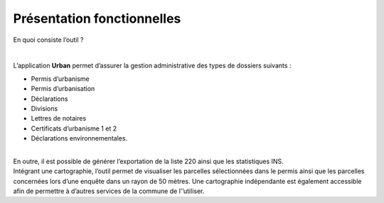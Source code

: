 ===========================
Présentation fonctionnelles
===========================

En quoi consiste l’outil ?

| 

L’application **Urban** permet d’assurer la gestion administrative des
types de dossiers suivants :

-  Permis d’urbanisme
-  Permis d’urbanisation
-  Déclarations
-  Divisions
-  Lettres de notaires
-  Certificats d’urbanisme 1 et 2
-  Déclarations environnementales.

| 

| En outre, il est possible de générer l’exportation de la liste 220
  ainsi que les statistiques INS.
| Intégrant une cartographie, l’outil permet de visualiser les parcelles
  sélectionnées dans le permis ainsi que les parcelles concernées lors
  d’une enquête dans un rayon de 50 mètres. Une cartographie
  indépendante est également accessible afin de permettre à d’autres
  services de la commune de l’’utiliser.